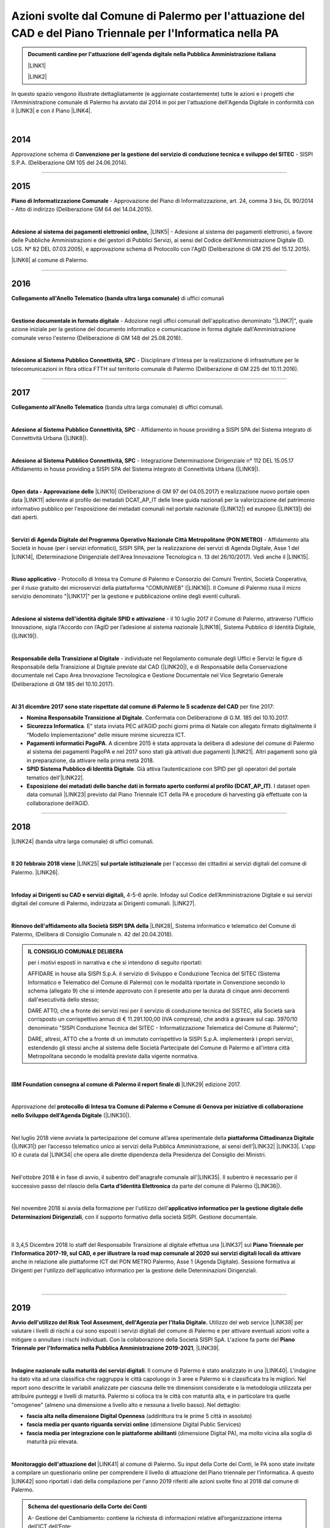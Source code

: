 
.. _h1f312d631f7c3535211c7b47786f6e38:

Azioni svolte dal Comune di Palermo per l'attuazione del CAD e del Piano Triennale per l'Informatica nella PA
#############################################################################################################


.. admonition:: Documenti cardine per l'attuazione dell'agenda digitale nella Pubblica Amministrazione italiana

    \ |LINK1|\ 
    
    \ |LINK2|\ 

In questo spazio vengono illustrate dettagliatamente (e aggiornate costantemente) tutte le azioni e i progetti che l'Amministrazione comunale di Palermo ha avviato dal 2014 in poi per l'attuazione dell'Agenda Digitale in conformità con il \ |LINK3|\  e con il Piano \ |LINK4|\ .

|

.. _h32182a493252554f293541d7b41445e:

2014
----

Approvazione schema di \ |STYLE0|\  - SISPI S.P.A. (Deliberazione GM 105 del 24.06.2014).

--------

.. _h652e16342587959173c3581c45d45:

2015
----

\ |STYLE1|\  - Approvazione del Piano di Informatizzazione, art. 24, comma 3 bis, DL 90/2014 - Atto di indirizzo (Deliberazione GM 64 del 14.04.2015).

|

\ |STYLE2|\  \ |LINK5|\  - Adesione al sistema dei pagamenti elettronici, a favore delle Pubbliche Amministrazioni e dei gestori di Pubblici Servizi, ai sensi del Codice dell'Amministrazione Digitale (D. LGS. N° 82 DEL 07.03.2005), e approvazione schema di Protocollo con l'AgID (Deliberazione di GM 215 del 15.12.2015). 

\ |LINK6|\  al comune di Palermo.

--------

.. _h6b192c68732379165b81d6a40e262e:

2016
----

\ |STYLE3|\  di uffici comunali

|

\ |STYLE4|\  - Adozione negli uffici comunali dell'applicativo denominato "\ |LINK7|\ ", quale azione iniziale per la gestione del documento informatico e comunicazione in forma digitale dall'Amministrazione comunale verso l'esterno (Deliberazione di GM 148 del 25.08.2016).

|

\ |STYLE5|\  - Disciplinare d'Intesa per la realizzazione di infrastrutture per le telecomunicazioni in fibra ottica FTTH  sul territorio comunale di Palermo (Deliberazione di GM 225 del 10.11.2016).

--------

.. _h737818381f403a4c743113b633175f:

2017
----

\ |STYLE6|\  (banda ultra larga comunale) di uffici comunali.

|

\ |STYLE7|\  - Affidamento in house providing a SISPI SPA del Sistema integrato di Connettività Urbana (\ |LINK8|\ ).

|

\ |STYLE8|\  - Integrazione Determinazione Dirigenziale n° 112 DEL 15.05.17 Affidamento in house providing a SISPI SPA del Sistema integrato di Connettività Urbana (\ |LINK9|\ ).

|

\ |STYLE9|\  \ |LINK10|\  (Deliberazione di GM 97 del 04.05.2017) e realizzazione nuovo portale open data \ |LINK11|\  aderente al profilo dei metadati DCAT_AP_IT delle linee guida nazionali per la valorizzazione del patrimonio informativo pubblico per l'esposizione dei metadati comunali nel portale nazionale (\ |LINK12|\ ) ed europeo (\ |LINK13|\ ) dei dati aperti.

|

\ |STYLE10|\  - Affidamento alla Società in house (per i servizi informatici), SISPI SPA,  per la realizzazione dei servizi di Agenda Digitale, Asse 1 del \ |LINK14|\ , (Determinazione Dirigenziale dell'Area Innovazione Tecnologica n. 13 del 26/10/2017). Vedi anche il \ |LINK15|\ .

|

\ |STYLE11|\  - Protocollo di Intesa tra Comune di Palermo e Consorzio dei Comuni Trentini, Società Cooperativa, per il riuso gratuito dei microservizi della piattaforma "COMUNWEB" (\ |LINK16|\ ).  Il Comune di Palermo riusa il micro servizio denominato "\ |LINK17|\ " per la gestione e pubblicazione online degli eventi culturali.

|

\ |STYLE12|\  - il 10 luglio 2017 il Comune di Palermo, attraverso l'Ufficio Innovazione, sigla l'Accordo con l’AgID per l’adesione al sistema nazionale \ |LINK18|\ , Sistema Pubblico di Identità Digitale, (\ |LINK19|\ ).   

|

\ |STYLE13|\  - individuate nel  Regolamento comunale degli Uffici e Servizi le figure di Responsabile della Transizione al Digitale previste dal CAD (\ |LINK20|\ ), e di Responsabile della Conservazione documentale nel Capo Area Innovazione Tecnologica e Gestione Documentale nel Vice Segretario Generale (Deliberazione di GM 185 del 10.10.2017).

|

\ |STYLE14|\  per fine 2017:

* \ |STYLE15|\ . Confermata con Deliberazione di G.M. 185 del 10.10.2017.

* \ |STYLE16|\ . E” stata inviata PEC all’AGID pochi giorni prima di Natale con allegato firmato digitalmente il “Modello Implementazione” delle misure minime sicurezza ICT.

* \ |STYLE17|\ . A dicembre 2015 è stata approvata la delibera di adesione del comune di Palermo al sistema dei pagamenti PagoPA e nel 2017 sono stati già attivati due pagamenti \ |LINK21|\ . Altri pagamenti sono già in preparazione, da attivare nella prima metà 2018.

* \ |STYLE18|\ . Già attiva l’autenticazione con SPID per gli operatori del portale tematico dell’\ |LINK22|\ .

* \ |STYLE19|\ . I dataset open data comunali \ |LINK23|\  previsto dal Piano Triennale ICT della PA e procedure di harvesting già effettuate con la collaborazione dell’AGID.

--------

.. _h7c23534126f3d5c721d737044187276:

2018
----

\ |LINK24|\  (banda ultra larga comunale) di uffici comunali.

|

\ |STYLE20|\  \ |LINK25|\  \ |STYLE21|\  per l'accesso dei cittadini ai servizi digitali del comune di Palermo.   \ |LINK26|\ .

|

\ |STYLE22|\   4-5-6 aprile. Infoday sul Codice dell’Amministrazione Digitale e sui servizi digitali del comune di Palermo, indirizzata ai Dirigenti comunali. \ |LINK27|\ .

|

\ |STYLE23|\  \ |LINK28|\ , Sistema informatico e telematico del Comune di Palermo, (Delibera di Consiglio Comunale n. 42 del 20.04.2018).

.. admonition:: IL CONSIGLIO COMUNALE DELIBERA

    per i motivi esposti in narrativa e che si intendono di seguito riportati: 
    
    AFFIDARE in house alla SISPI S.p.A. il servizio di Sviluppo e Conduzione Tecnica del SITEC (Sistema lnformatico e Telematico del Comune di Palermo) con le modalità riportate in Convenzione secondo lo schema (allegato 9) che si intende approvato con il presente atto per la durata di cinque anni decorrenti dall'esecutività dello stesso; 
    
    DARE ATTO, che a fronte dei servizi resi per il servizio di conduzione tecnica del SISTEC, alla Società sarà corrisposto un corrispettivo annuo di € 11.291.100,00 (IVA compresa), che andrà a gravare sul cap. 3970/10 denominato "SISPI Conduzione Tecnica del SITEC - Informatizzazione Telematica del Comune di Palermo"; 
    
    DARE, altresì, ATTO che a fronte di un immutato corrispettivo la SISPI S.p.A. implementerà i propri servizi, estendendo gli stessi anche al sistema delle Società Partecipate del Comune di Palermo e all'intera città Metropolitana secondo le modalità previste dalla vigente normativa.

|

\ |STYLE24|\  \ |LINK29|\  edizione 2017.

|

Approvazione del \ |STYLE25|\  (\ |LINK30|\ ). 

|

Nel luglio 2018 viene avviata la partecipazione del comune all’area sperimentale della \ |STYLE26|\  (\ |LINK31|\ ) per l’accesso telematico unico ai servizi della Pubblica Amministrazione, ai sensi dell’\ |LINK32|\  \ |LINK33|\ . L'app IO è curata dal \ |LINK34|\  che opera alle dirette dipendenza della Presidenza del Consiglio dei Ministri.

|

Nell'ottobre 2018 è in fase di avvio, il subentro dell'anagrafe comunale all'\ |LINK35|\ . Il subentro è necessario per il successivo passo del rilascio della \ |STYLE27|\  da parte del comune di Palermo (\ |LINK36|\ ). 

|

Nel novembre 2018 si avvia della formazione per l'utilizzo dell'\ |STYLE28|\ , con il supporto formativo della società SISPI. Gestione documentale.

    |

Il 3,4,5 Dicembre 2018 lo staff del Responsabile Transizione al digitale effettua una \ |LINK37|\  sul \ |STYLE29|\  anche in relazione alle piattaforme ICT del PON METRO Palermo, Asse 1 (Agenda Digitale). Sessione formativa ai Dirigenti per l'utilizzo dell'applicativo informatico per la gestione delle Determinazioni Dirigenziali.

    |

--------

 

.. _h166b2e523425557f4d453a396558c:

2019
----

\ |STYLE30|\  Utilizzo del web service \ |LINK38|\  per valutare i livelli di rischi a cui sono esposti i servizi digitali del comune di Palermo e per attivare eventuali azioni volte a mitigare o annullare i rischi individuati. Con la collaborazione della Società SISPI SpA. L'azione fa parte del \ |STYLE31|\ , \ |LINK39|\ .

|

\ |STYLE32|\ . Il comune di Palermo è stato analizzato in una \ |LINK40|\ . L'indagine ha dato vita ad una classifica che raggruppa le città capoluogo in 3 aree e Palermo si è classificata tra le migliori. Nel report sono descritte le variabili analizzate per ciascuna delle tre dimensioni considerate e la metodologia utilizzata per attribuire punteggi e livelli di maturità. Palermo si colloca tra le città con maturità alta, e in particolare tra quelle "omogenee" (almeno una dimensione a livello alto e nessuna a livello basso). Nel dettaglio:

* \ |STYLE33|\  (addirittura tra le prime 5 città in assoluto)

* \ |STYLE34|\  (dimensione Digital Public Services)

* \ |STYLE35|\  (dimensione Digital PA), ma molto vicina alla soglia di maturità più elevata.

|

\ |STYLE36|\  \ |LINK41|\  al comune di Palermo. Su input della Corte dei Conti, le PA sono state invitate a compilare un questionario online per comprendere il livello di attuazione del Piano triennale per l'informatica. A questo \ |LINK42|\  sono riportati i dati della compilazione per l'anno 2019 riferiti alle azioni svolte fino al 2018 dal comune di Palermo.

.. admonition:: Schema del questionario della Corte dei Conti

    A- Gestione del Cambiamento: contiene la richiesta di informazioni relative all’organizzazione interna dell’ICT dell’Ente;
    
    B- Infrastrutture fisiche - Connettività: contiene la richiesta di informazioni relative alle utenze attive e alla tipologia di connessione alla rete Internet; 
    
    C- Infrastrutture fisiche - "Cloud e Data Center" - Mappatura dei servizi e degli applicativi: contiene la richiesta di informazioni relative al patrimonio applicativo dell’Ente;
    
    D- Infrastrutture fisiche - "Cloud e Data Center" - Percezione del Cloud: contiene la richiesta di informazioni relative alla valutazione dei servizi di Cloud Computing; 
    
    E- Infrastrutture fisiche - "Cloud e Data Center" - Programma di abilitazione al Cloud: contiene la richiesta di informazioni e valutazioni relative all’eventuale utilizzo dei servizi Cloud; 
    
    F- Infrastrutture fisiche - "Cloud e Data Center" - Mappatura competenze del Team ICT: contiene la richiesta di informazioni relative al livello di competenza del Team ICT;
    
    G- Infrastrutture immateriali - Piattaforme abilitanti: contiene informazioni relative all’accesso ai servizi tramite SPID, al rilascio di documenti di identità, al subentro in ANPR, all’utilizzo di servizi per le PA; 
    
    H- Infrastrutture immateriali - Open data, basi dati di interesse nazionale: contiene informazioni relative all’utilizzo di basi di dati di interesse nazionale e al rilascio di open data; 
    
    I- Infrastrutture immateriali - Riuso del Software: contiene informazioni relative all’utilizzo e allo sviluppo di programmi informatici; 
    
    J- Offerta di servizi online: contiene informazioni relative ai servizi online resi disponibili dall’Ente; 
    
    K- Mobile Government: contiene informazioni relative ai punti di accesso wifi, alle applicazioni per smartphone e tablet, ai servizi di monitoraggio; 
    
    L- Formazione dei dipendenti: contiene informazioni relative alla formazione acquisita dai dipendenti in merito all’ICT, ai processi di eGovernment e allo svolgimento delle funzioni ad essi collegate; 
    
    M- Servizi di assistenza: contiene informazioni relative all'organizzazione e all'erogazione di servizi di assistenza, hardware e software, forniti dall'Ente.

|

Il 14 settembre 2019 il comune di Palermo è subentarato all'\ |STYLE37|\  \ |LINK43|\ . \ |STYLE38|\  Il passo immediatamente successivo è l'emissione,  a partire dallo stesso settembre 2019, della \ |LINK44|\ .

.. admonition:: Accesso ai dati di ANPR

    Chiarimenti - del Ministero dell'Interno - sulla possibilità di accesso ai dati registrati in Anpr da parte del personale dei Comuni (vai al \ |LINK45|\ ).
    \ |STYLE39|\ 

|

Il \ |LINK46|\  il comune di Palermo diventa operativo nella sperimentazione dell'\ |STYLE40|\  \ |LINK47|\ , permettendo ai cittadini dotati di identità digitale SPID di avviare l'uso dell'applicazione per dispositivi mobili. IO rappresenta a livello nazionale il punto di accesso unico ai servizi digitali della Pubblica Amministrazione, ai sensi dell’\ |LINK48|\  \ |LINK49|\ . Al \ |LINK50|\  è possibile consultare l'elenco dei servizi comunali di Palermo agganciati all'app nazionale IO.  A questo \ |LINK51|\  è possibile candidarsi per essere \ |LINK52|\  a Palermo. \ |LINK53|\  e dell'utilità dell'applicazione. Il \ |LINK54|\  il comune ha rinnovato l'invito all'adesione all'app IO.

|REPLACE1|

Il processo di digitalizzazione del comune di Palermo è \ |LINK55|\  (articolo del 16 ottobre di FPA a cura di Marina Bassi).

|

Il 30 ottobre 2019 l'Amministrazione espone ai cittadini, in un evento pubblico comunicativo, i servizi digitali attivati ad oggi e l'adesione alle principali piattaforme digitali nazionali (PagoPA, SPID, ANPR, App IO) abilitanti all'erogazione dei servizi locali. L'evento si tiene ai Cantieri Culturali della Zisa, e rientra tra le attività del Responsabile della Transizione al Digitale del comune di Palermo. A questo link \ |LINK56|\  che è partner del convegno. Gli altri partner del progetto sono il \ |LINK57|\  (organismo che opera all'interno della Presidenza del Consiglio dei Ministri per l'attuazione del \ |LINK58|\  e del \ |LINK59|\ ) e  Open Fiber che ha realizzato la \ |LINK60|\ . 

.. admonition:: L'agenda dei lavori è la seguente

    Ore 9.30 | Accredito
    Ore 10.00 | \ |STYLE41|\ 
    
    * Leoluca Orlando, Sindaco del Comune di Palermo
    
    * Fabio Giambrone - Assessore all’innovazione del Comune di Palermo
    
    * Il ruolo dell’Ente Locale nel processo di trasformazione digitale verso l’Amministrazione aperta - Antonio Le Donne, Segretario Generale e Direttore Generale del Comune di Palermo
    Ore 10.30 | \ |STYLE42|\ 
    
    * \ |LINK61|\ , Direttore Generale – FPA
    
    * \ |LINK62|\ , Commissario straordinario – Team per la Trasformazione Digitale
    
    * \ |LINK63|\ , Amministratore Unico - PagoPA
    Ore 11.30 | \ |STYLE43|\ 
    
    * \ |LINK64|\  - cos’è e come funziona - \ |LINK65|\ , Team per la Trasformazione Digitale.
    
    * \ |LINK66|\  - il sistema di pagamenti elettronici realizzato per rendere più semplice, sicuro e trasparente qualsiasi pagamento verso la Pubblica Amministrazione - Giuseppe Virgone, Amministratore Unico, PagoPA.
    
    * \ |LINK67|\  - l’Anagrafe Nazionale della Popolazione Residente, \ |LINK68|\ , Team per la Trasformazione Digitale.
    
    * Servizi Digitali nel Comune - Gabriele Marchese, \ |LINK69|\  - Comune di Palermo.
    
    * I servizi digitali del comune di Palermo e l’Agenda digitale del \ |LINK70|\  Asse 1 - Ing. Salvatore Morreale, Azienda comunale partecipata SISPI SpA per i servizi informatici del Comune di Palermo 
    
    * I servizi digitali nella scuola, Filippo Ciancio, Ufficio Scolastico Regionale
    
    * Open Fiber - la \ |LINK71|\ , essenziale per i servizi di agenda digitale.
    Pausa dalla 13.00 alle 15.00
    Ore 15.00 | \ |STYLE44|\ 
    
    * \ |LINK72|\  (a cura di Matteo De Santi)
    
    * \ |LINK73|\  (a cura di Ciro Spataro)
    Ore 16.00 | Chiusura dei lavori

Il sistema di inviti a partecipare è avvenuto nel mese di ottobre 2019 tramite email dal Responsabile Transizione al Digitale alle categorie/ordini professionali e associazioni portatrici di interessi.  

A \ |LINK74|\  sul portale istituzionale per l'evento.  Rassegna stampa: \ |LINK75|\ , \ |LINK76|\ , \ |LINK77|\ , \ |LINK78|\ .

|

\ |STYLE45|\ . Dalla prima settimana di novembre 2019 il comune di Palermo \ |LINK79|\ , a seguito del subentro dell'anagrafe locale a quella nazionale ANPR (Anagrafe Nazionale della Popolazione Residente). La \ |LINK80|\  ha anche la funzione di identificazione digitale del cittadino (al pari del sistema SPID) per l'accesso ai servizi online della Pubblica Amministrazione.

|

Novembre 2019. Nella \ |STYLE46|\  \ |STYLE47|\ ,  stilata da ForumPA (relativa alle \ |STYLE48|\  tra 107 comuni capoluogo), \ |LINK81|\ . Qui \ |LINK82|\  con la classifica nazionale della trasformazione digitale.

|

.. _h7b7a531e3940a13436b1a371c4f6c4e:

2020
----

|

Dal gennaio 2020 le \ |STYLE49|\  grazie ad un nuovo applicativo reso disponibile ai genitori dei bambini: \ |LINK83|\  .   A questo \ |LINK84|\  il comunicato stampa del 3 gennaio 2020.

|

Dal marzo 2020, in seguito all'emergenza Covid19, una consistente percentuale dell'Amministrazione comunale espleta l'attività in Lavoro Agile e a tal fine è stato creato, dal Servizio Innovazione, un portale degli attrezzi digitali per facilitare le attività da remoto (\ |LINK85|\ ).

|

Dal marzo 2020 i servizi dello Sportello Unico Edilizia Privata possono essere \ |LINK86|\ .

|

Da aprile 2020 è stato istituito un \ |STYLE50|\  erogati dall'Amministrazione. \ |LINK87|\ .

|

Da aprile 2020 è  disponibile sul portale \ |LINK88|\  un assistente virtuale che aiuta il cittadino nella comprensione di argomenti sull'emergenza sanitaria del Covid19.

|

Dal giugno 2020 è possibile \ |STYLE51|\ , oltre che con l'identità digitale SPID, \ |STYLE52|\  \ |LINK89|\ .

|

Il 29 giugno 2020 la Giunta Comunale, con Deliberazione n. 149/2020 ha approvato il \ |LINK90|\  in conformità al Codice dell’Amministrazione Digitale, di cui al D.Lgs. 82/2005 e successive modifiche e integrazioni, e al Piano nazionale triennale per l’informatica 2019-2021, pubblicato dall’Agenzia per l’Italia Digitale (AGID).

L'\ |LINK91|\  è stato presentato il Piano Triennale comunale dell'Informatica a cura dell'Assessore all'Innovazione Petralia Camassa, la Dirigente del Servizio Innovazione dott.ssa Licia Romano e il Direttore Tecnico della SISPI ing. S. Morreale.

A questo \ |LINK92|\  (Ciro Spataro) sul piano con un focus sulle competenze digitali dei dipendenti pubblici e dei cittadini.

|

Dal 26 ottobre 2020 \ |LINK93|\ . Consentirà ai cittadini di effettuare il cambio per l'intero nucleo familiare all'interno del territorio cittadino. La modalità di accesso online consente di assolvere, contestualmente, anche alle dichiarazioni TARI correlate al cambio di domicilio.

|

Dal 29 ottobre 2020 con la Delibera di Giunta n. 269/2020, l'Amministrazione avvia un'iniziativa informatica che \ |LINK94|\  e l'estrazione di certificati anagrafici. Il Comune rende disponibile al Professionista iscritto all’Ordine le seguenti tipologie di certificati anagrafici con “timbro digitale”: residenza; stato di famiglia. Alla data del 10 febbraio 2021, risultano estratti n. 5.282 certificati anagrafici.

|

Il 23 novembre 2020 è stato firmato l'Accordo tra Comune di Palermo e Camera di Commercio per l' adozione della piattaforma “Impresa In Un Giorno”.  Il portale "\ |STYLE53|\ " permette agli interessati la trasmissione al Suap  di tutte le tipologie di pratiche di competenza dello stesso Sportello, guidati da un sistema esperto che conduce l'utente alla formulazione finale della pratica, allegando tutti i documenti necessari e permettendo il pagamento degli eventuali oneri con \ |STYLE54|\  fino alla \ |STYLE55|\  della stessa e all’invio al Suap del Comune di Palermo. \ |LINK95|\ .

|

\ |STYLE56|\ .  La \ |LINK96|\  il 9 dicembre 2020 ha ottenuto  dall'ente di certificazione DNV GL – Business Assurance  la \ |LINK97|\   per la gestione delle informazioni personali in ottemperanza al (GDPR). \ |LINK98|\ .

|

\ |STYLE57|\ . \ |LINK99|\ . Palermo consegue la doppia “A” nel rating della trasformazione digitale “avanzata”, risulta prima per gli “open data", ed è nella “top ten” per l'offerta dei "servizi on line" (8° posto complessivo, unico capoluogo metropolitano del Sud) e per la “trasparenza”(10°).


|

.. _h55b316682b59772e2e5a2d7118322a:

2021
----

.. _h1c7c1e247a4c744826724a60647a71:

PO FESR 2014-20 finanziati progetti per la gestione integrata documentale e l’interoperabilità delle banche dati
~~~~~~~~~~~~~~~~~~~~~~~~~~~~~~~~~~~~~~~~~~~~~~~~~~~~~~~~~~~~~~~~~~~~~~~~~~~~~~~~~~~~~~~~~~~~~~~~~~~~~~~~~~~~~~~~

Nel gennaio 2021 sono stati \ |LINK100|\  due progetti di digitalizzazione del comune di Palermo, nell'ambito del Programma Operativo FESR SICILIA 2014-2020, Asse 2 Agenda Digitale.  Il comune di Palermo, Servizio Innovazione nel maggio 2020 ha presentato la propria candidatura secondo gli \ |LINK101|\ . A questo \ |LINK102|\  il comunicato stampa comunale. I due progetti (“\ |STYLE58|\ ” e “\ |STYLE59|\ ”) vengono realizzati dalla Società in house per i servizi informatici SISPI SpA nel 2021 e 2022. \ |LINK103|\ .


|

.. _h6c5eb1f49192a636a3f1b475f6317:

Redazione catalogo dei procedimenti amministrativi e attività amministrative comunali
~~~~~~~~~~~~~~~~~~~~~~~~~~~~~~~~~~~~~~~~~~~~~~~~~~~~~~~~~~~~~~~~~~~~~~~~~~~~~~~~~~~~~

Nel gennaio 2021 è stato redatto a cura del Servizio Innovazione, UO transizione al digitale, un catalogo delle attività relative ai \ |STYLE60|\ , derivanti da un obiettivo del Segretario Generale assegnato ai dirigenti nel novembre 2020. Il personale degli uffici responsabili di procedimenti amministrativi ha compilato una scheda tabellare con le informazioni sul procedimento amministrativi gestito per competenza. Tutte le schede sono consultabili attraverso un comodo catalogo al seguente \ |LINK104|\ . Le schede rappresentano la base informativa di partenza per la realizzazione di un servizio web di assistenza virtuale per la conoscenza dei procedimenti amministrativi e per la successiva creazione di una piattaforma digitale di gestione documentale trasversale agli uffici comunali (da realizzarsi nel 2021 e 2022 grazie a due progetti finanziati dal PO FESR Sicilia 2014-2020, Asse 2 Agenda Digitale).

|

.. _h6511171d35d2210136974314758697a:

SUAP avvia servizio di sportello in videoconferenza
~~~~~~~~~~~~~~~~~~~~~~~~~~~~~~~~~~~~~~~~~~~~~~~~~~~

Lo \ |LINK105|\ . L'utente può prenotare l'appuntamento attraverso il portale online "\ |STYLE61|\ " in uso da tempo, ricevendo in automatico giorno e ora dell'appuntamento ed il link di collegamento con la piattaforma "\ |STYLE62|\ ".

|

.. _h3a431a372c5327497c27d72495e622b:

Report sull’adesione del comune di Palermo alle piattaforme nazionali abilitanti all'erogazione dei servizi locali
~~~~~~~~~~~~~~~~~~~~~~~~~~~~~~~~~~~~~~~~~~~~~~~~~~~~~~~~~~~~~~~~~~~~~~~~~~~~~~~~~~~~~~~~~~~~~~~~~~~~~~~~~~~~~~~~~~

\ |LINK106|\ , fa un sintetico report sull'adesione del comune di Palermo alle piattaforme nazionali abilitanti all'erogazione dei servizi locali (PagoPA, SPID, ANPR e app IO). 

|REPLACE2|

|

.. _h795951597814f615812292251592145:

Deliberazioni di Giunta gestite digitalmente
~~~~~~~~~~~~~~~~~~~~~~~~~~~~~~~~~~~~~~~~~~~~

Da maggio 2021 le \ |STYLE63|\ . Ciò comporta l'ottimizzazione del processo di lavoro per l'intero ciclo di vita della deliberazione e una riduzione dei tempi.

|

.. _h574374377b4c801575582542057329:

Nuovo sito web istituzionale
~~~~~~~~~~~~~~~~~~~~~~~~~~~~

Il 23 giugno 2021 è stato reso \ |LINK107|\ . Novità:

* Restyling grafico e nuove sezioni dedicate ai cittadini che potranno interagire con più facilità attraverso i "servizi per tematica" e con tutte le notizie che riguardano le circoscrizioni comunali con i servizi erogati e le informazioni territoriali utili.

* La sezione dedicata alle Circoscrizioni: accedendo a quella di appartenenza, saranno disponibili tutti i servizi e le informazioni accessibili nella circoscrizione. La sezione successiva costituisce il vero core innovativo del sito web: “I servizi per tematica”.

* Rispetta il requisito “\ |STYLE64|\ ” per una ottimale navigazione attraverso i diversi dispositivi mobili ed è stato progettato secondo le linee guida AGID per l’accessibilità dei siti web della PA.

|

.. _h2a1e4c3560153b596e2716f4a445a54:

Palermo e l'indagine sulla maturità digitale dei Comuni capoluogo ed. 2021
~~~~~~~~~~~~~~~~~~~~~~~~~~~~~~~~~~~~~~~~~~~~~~~~~~~~~~~~~~~~~~~~~~~~~~~~~~

Nel giugno 2021 viene  realizzata da FPA per Dedagroup Public Services, (società in prima linea nello sviluppo delle nuove infrastrutture pubbliche digitali del Paese), e presentata al FORUM PA 2021,  la \ |LINK108|\ . L’indagine analizza il grado di maturità digitale dei 110 comuni italiani capoluogo sulla base di tre dimensioni: 

#. \ |STYLE65|\ , il livello di disponibilità online di 20 tra i principali servizi al cittadino e alle imprese; 

#. \ |STYLE66|\ , l’integrazione dei Comuni con le principali piattaforme abilitanti individuate dal Piano triennale per l’informatica pubblica (SPID, CIE, PagoPA, ANPR); 

#. \ |STYLE67|\ , la numerosità e l’interoperabilità degli open data e la comunicazione con i cittadini attraverso i canali social. 

49 le città italiane che nel 2021 hanno raggiunto un livello elevato di maturità digitale. Nella fascia alta, 39 comuni mostrano performance almeno sufficienti in tutte le tre dimensioni esaminate ed elevate in almeno una di queste: Aosta, Arezzo, Bari, Bergamo, Bolzano, Brescia, Cagliari, Campobasso, Catania, Cremona, Cuneo, Ferrara, Forlì, Genova, La Spezia, Lecce, Lecco, Livorno, Lodi, Lucca, Matera, Monza, Napoli, Padova, \ |STYLE68|\ , Parma, Pavia, Prato, Ravenna, Reggio Emilia, Rimini, Siena, Torino, Trento, Treviso, Venezia, Vercelli, Verona, Vicenza. 

Nel 2020 Palermo, scalando 64 posizioni in un anno, si era già collocata al 13° posto tra le 107 città capoluogo italiane nella \ |STYLE69|\  (report a cura di FPA). \ |LINK109|\ .

|

.. _h57f4b5974a4c05a7368474254666c:

App PalerMobilita segnala veicoli parcheggiati illecitamente
~~~~~~~~~~~~~~~~~~~~~~~~~~~~~~~~~~~~~~~~~~~~~~~~~~~~~~~~~~~~

16 giugno 2021, aggiornata l'app comunale \ |LINK110|\  che ora consente  la \ |LINK111|\ .

|

.. _h2b603d31124ae1e35d55d24166b50:

Completato il questionario AGID sulla spesa ICT dell’Amministrazione, ed. 2021
~~~~~~~~~~~~~~~~~~~~~~~~~~~~~~~~~~~~~~~~~~~~~~~~~~~~~~~~~~~~~~~~~~~~~~~~~~~~~~

Al giugno 2021 è stato compilato, in collaborazione con la società in house SISPI, il questionario AGID sulla rilevazione della spesa ICT del 2020.

|

.. _h581ce561819a411a1a3159592b4d47:

Compilata la scheda AGID su accessibilità delle app comunali 
~~~~~~~~~~~~~~~~~~~~~~~~~~~~~~~~~~~~~~~~~~~~~~~~~~~~~~~~~~~~~

E' stata compilata, in collaborazione con la società in house SISPI, la scheda AGID sull'accessibilità delle APP del comune (ZTL, PalerMobilità, Librarsi). Riferimento al \ |LINK112|\  (\ |STYLE70|\ ).

|

.. _h6f2e362f535e765f183d351d4e131d26:

Pubblicata la piattaforma informatica accesso atti e sportello digitale superbonus 110%
~~~~~~~~~~~~~~~~~~~~~~~~~~~~~~~~~~~~~~~~~~~~~~~~~~~~~~~~~~~~~~~~~~~~~~~~~~~~~~~~~~~~~~~

Il 20 luglio 2021 è stata presentata pubblicamente la \ |LINK113|\ . Istanze via internet in pochi clic per effettuare richieste agli uffici comunali sullo \ |STYLE71|\ , \ |STYLE72|\ , risposte più rapide agli utenti, \ |STYLE73|\  che, intendono usufruire del \ |STYLE74|\  e necessitano di acquisire gli \ |STYLE75|\ .

|

.. _h5f6d297546373869546595951272c6d:

Switch off credenziali proprietarie per l’accesso dei cittadini ai servizi online
~~~~~~~~~~~~~~~~~~~~~~~~~~~~~~~~~~~~~~~~~~~~~~~~~~~~~~~~~~~~~~~~~~~~~~~~~~~~~~~~~

\ |LINK114|\ . Ad ottobre 2021 \ |STYLE76|\  (modificato dal Decreto Legge 76 del 16 luglio 2020, art. 24, sulle “semplificazioni”). I servizi online saranno accessibili ai cittadini tramite l'identità digitale SPID, CIE e CNS.

Il Codice dell'Amministrazione Digitale (modificato dal Decreto Legge 121 del 10.09.2021, art. 10, comma 7) ha previsto che con un nuovo decreto DPCM è stabilita la data dalla quale imprese e professionisti utilizzano esclusivamente le identità digitali SPID e CIE per accedere ai servizi online delle Pubbliche Amministrazioni. In tal senso il Comune di Palermo lascerà attivo il sistema delle credenziali comunali per l'accesso ai servizi online di riferimento per imprese e professionisti (SUE, SUAP, ecc.), fino a quando non sarà approvata la relativa norma che stabilirà la data per lo switch off per tali categorie.

|

.. _h5576224b271d3d106f78706247f1a73:

APP sottopassi per monitorare allerte da eventi meteo 
~~~~~~~~~~~~~~~~~~~~~~~~~~~~~~~~~~~~~~~~~~~~~~~~~~~~~~

Ottobre 2021. La Società partecipata AMAP ha reso disponibile sullo store dei dispositivi android \ |LINK115|\   un \ |STYLE77|\ . Tre livelli di attenzione vengono segnalati in base a sensori installati nei sottopassi viari e delle telecamere permettono la visualizzazione, sull'app, di immagini sempre aggiornate.

|

.. _h3c5c51363826763139135c651844692c:

Palermo 13° nel rapporto ICityRank 2021

~~~~~~~~~~~~~~~~~~~~~~~~~~~~~~~~~~~~~~~~

23 Novembre 2021. Viene \ |LINK116|\  il rapporto "\ |LINK117|\ ", che restituisce la fotografia sullo stato di digitalizzazione dei 107 comuni capoluogo italiani.  Palermo passa dal 13° posto assoluto del 2020 al 12° posto nel 2021 e contemporaneamente passa al 1° posto per open data (insieme a Milano e Pisa), al 5° posto per "apertura" (dichiarazione di accessibilità)  e al 7° posto per servizi online. Una conferma dell'impegno costante dell'Amministrazione di Palermo nel campo della transizione digitale.  \ |LINK118|\ .

|

.. _h3a7e41544f6e29264867410b801212:

2022
----

.. _h185b7e7d6826481f1927616147351c3e:

Geolocalizzazione bus urbani
~~~~~~~~~~~~~~~~~~~~~~~~~~~~

Avviato operativamente ad inizio 2022 il progetto "City Compass" per la :guilabel:`geolocalizzazione dei bus urbani` gestiti dall'Azienda \ |LINK119|\  per il trasporto pubblico (bus e tram).  Il progetto realizzato consente di avere un archivio storico dei dati sul trasporto pubblico locale, di gestire le attività di turnazione del personale autista, organizzazione e manutenzione dei bus, e di offrire al cittadino un costante aggiornamento della posizione dei bus attraverso l’App \ |LINK120|\ .

|REPLACE3|

Il progetto rientra tra le azioni del PON METRO 2014-2020.

\ |LINK121|\ .

|

.. _h736a6a6e38565e283a1079807510a:

Competenze digitali
~~~~~~~~~~~~~~~~~~~

Febbraio 2022. :guilabel:`Competenze digitali`. L'Amministrazione aderisce al \ |LINK122|\ , organizzato dal Dipartimento della Funzione Pubblica. I \ |LINK123|\  a cui i dipendenti possono partecipare coprono i seguenti argomenti, e per ognuno è previsto un livello base, uno medio ed uno avanzato:

#. Dati, informazioni e contenuti digitali;

#. Produrre, valutare e gestire documenti informatici;

#. Conoscere gli open data;

#. Comunicare e condividere all'interno dell'amministrazione;

#. Comunicare e condividere con cittadini, imprese ed altre PA;

#. Proteggere i dispositivi;

#. Proteggere i dati personali e la privacy;

#. Conoscere l'identità digitale;

#. Erogare servizi on line;

#. Conoscere gli obiettivi della trasformazione digitale;

#. Conoscere le tecnologie emergenti per la trasformazione digitale.

|

.. _h6b7057561d6643123521731d23177d2e:

Obiettivo di accessibilità
~~~~~~~~~~~~~~~~~~~~~~~~~~

Marzo 2022. Fissato l'obiettivo di :guilabel:`accessibilità` del Comune di Palermo per il 2022 ai sensi del Piano triennale per l'informatica AGID: \ |LINK124|\  - Miglioramento dell'iter di pubblicazione su web e ruoli redazionali. L'obiettivo è coerente con l'obiettivo dirigenziale n. 2 del Piano della Performance 2021: creazione di un'interfaccia unica dei \ |LINK125|\  al quale l'Amministrazione sta lavorando dalla fine del 2021.

|

.. _h3f5c2b311822252c4e1a5ed1c041:

PNRR - classificazione di dati e servizi
~~~~~~~~~~~~~~~~~~~~~~~~~~~~~~~~~~~~~~~~

:guilabel:`PNRR` | Maggio 2022. Effettuata la :guilabel:`classificazione di dati e servizi` dell’Amministrazione, in ottemperanza alle \ |LINK126|\  e necessaria per le candidature delle PA all’\ |LINK127|\ .

|

.. _h687f5232b6d28567b5c3281de3132:

PNRR - adesione all’avviso sui servizi da agganciare all’APP IO
~~~~~~~~~~~~~~~~~~~~~~~~~~~~~~~~~~~~~~~~~~~~~~~~~~~~~~~~~~~~~~~

:guilabel:`PNRR` | Giugno 2022. Adesione del Comune di Palermo agli Avvisi del PNRR, missione 1, componente 1.  

\ |STYLE78|\ . Sono stati candidati n. 50 servizi App IO candidabili su 50 finanziabili, da realizzare, già realizzati o in fase di realizzazione, elencati di seguito: 

#. Rendite catastali (ICI, IMU, TUC, ecc.)

#. Tassa occupazione suolo pubblico TOSAP

#. Imposta comunale sulla Pubblicità (ICP)

#. Assegnazione e pagamento del costo del numero Civico

#. Imposta di carattere locale applicata a carico delle persone che alloggiano nelle strutture ricettive di territori classificati come località turistica o città d'arte

#. Sanzioni amministrative (quelle che non rientrano nelle sanzioni penali e che non hanno conseguenze sul casellario giudiziario del trasgressore. Sono sempre collegate ad una misura economica. Esempi: violazioni delle norme tributarie, norme in materia di tutela del lavoro, ecc.)

#. Tasse sui rifiuti (TARI, TIA, TARSU, TARES, ecc.), anni precedenti 

#. Rilascio copia atti (verbale) incidente stradale

#. Avvisi di Accertamento Violazione del Codice della Strada - Preavvisi di accertamento

#. Sanzioni per la violazione di regolamenti diversi dal Codice della Strada

#. Diritti di segreteria e spese di notifica - i diritti di segreteria sono un corrispettivo versato al comune per una determinata attività o prestazione che gli enti locali svolgono su richiesta dell'interessato

#. Diritti di segreteria per certificati anagrafici

#. Costo per emissione Carta d'identità cartacea

#. Servizio Passi Carrabili 

#. Corrispettivi dovuti per interventi di nuova costruzione, ampliamento di edifici esistenti e ristrutturazioni edilizie

#. Oneri Condono Edilizio

#. Diritti Pratiche SUAP e SUE - pratiche che transitano dallo Sportello Unico per le Attività Produttive ed Edilizia soggette a diritti di istruttoria

#. Certificati di destinazione urbanistica

#. Sanzioni in materia ambientale. Esempio: rifiuti, acque superficiali e sotterranee, impianti termici, emissioni in atmosfera, autorizzazioni integrate ambientali

#. Servizio rilascio tesserino raccolta funghi spontanei

#. Rette di frequenza per i servizi educativi Comunali

#. Spesa mensa scolastica

#. Servizio socio educativo volto a favorire la crescita dei bambini dai 3 mesi ai 3 anni di vita

#. Servizi bibliotecari, prestito, noleggio multimediale

#. Biglietti per visite nei luoghi di cultura comunali / Cinema

#. Impianti sportivi, proventi derivanti da locazione e utilizzo impianti sportivi da parte di associazioni, polisportive e privati cittadini

#. Servizi alla persona e servizi sociali, programma di trattamenti medici, infermieristici e riabilitativi, gestiti dall'ASL con i Comuni; funzioni amministrative legate ad interventi sociali svolti a livello locale;casa di riposo;servizi socio-sanitari e di trasporto sociale anziani/disabili; contrassegno disabili

#.  Affitti, canoni di locazione percepiti dall'Ente

#. Aree mercatali, concessione suolo pubblico per fiere e mercati

#. Rimborso spese aree mercatali, rimborso delle spese sostenute dall'Ente per la messa a disposizione dell'area

#. Servizi cimiteriali. Esempio: loculi, illuminazioni votive, concessione aree e manufatti cimiteriali

#. Affitti alloggi popolari, canoni derivanti dalla locazione di alloggi popolari

#. Morosità, ulteriore incasso (maggiorazione) derivante dal ritardo nei pagamenti

#. Gestione anagrafe canina, acquisto Microchip ed altre spese per gestione anagrafe canina

#. Riscossione coattiva, avvisi di Accertamento su mancata riscossione volontaria di Tasse e imposte

#. Licenza taxi, tassa per rilascio licenza attività di Taxi

#. Avviso Scadenza IMU

#. Avviso Bonario pre liquidazione IMU

#. Avviso Bonario Pre Ruolo

#. Avviso Bonario pre liquidazione TARES/TARI

#. Avviso Bonario Pre Ruolo TARES/TARI

#. Avviso Bonario pre liquidazione TOSAP - Avviso Bonario Pre Ruolo TOSAP

#. Avviso Bonario pre liquidazione ICP

#. Avviso Bonario Pre Ruolo ICP

#. Informazione Cambio Toponomastica

#. Avviso Bonario pre liquidazione Imposta di Soggiorno

#. Avviso Bonario Pre Ruolo  Imposta di Soggiorno

#. Informazione/preavviso multa ZTL

#. Preavviso Multa Autovelox

#. Avviso Bonario pre iscrizione a ruolo.

Il criterio adottato per la selezione dei servizi dall’elenco già stabilito dalla documentazione dell’Avviso è la reale erogazione del servizio stesso da parte dell’Amministrazione comunale.

\ |STYLE79|\ 

|

.. _h1c4c6f5f85c1c43f147d1d25713c5d:

PNRR - adesione all’avviso sui servizi da agganciare a PagoPA
~~~~~~~~~~~~~~~~~~~~~~~~~~~~~~~~~~~~~~~~~~~~~~~~~~~~~~~~~~~~~

:guilabel:`PNRR` | \ |STYLE80|\ . Sono stati identificati n. 37 servizi PagoPA candidabili su 50 finanziabili, da realizzare, già realizzati o in fase di realizzazione, elencati di seguito: 

#. Tasse sui rifiuti (TARI, TIA, TARSU, TARES, ecc.) - anno in corso

#. COSAP/TOSAP - Tassa occupazione suolo pubblico

#. Imposta di affissione pubblicitaria ICP - Imposta comunale sulla Pubblicità (ICP)

#. Numeri civici - Pagamento del costo del numero Civico

#. Imposta di soggiorno - Imposta di carattere locale applicata a carico delle persone che alloggiano nelle strutture ricettive di territori classificati come località turistica o città d'arte

#. Sanzioni amministrative - sono tutte quelle che non rientrano nelle sanzioni penali e che non hanno conseguenze sul casellario giudiziario del trasgressore. Sono sempre collegate ad una misura economica. Esempi: violazioni delle norme tributarie, norme in materia di tutela del lavoro, violazioni in materia ambientale urbanistica, etc.

#. Violazione delle regole prescritte dal codice della strada / Verbali di Contravvenzione

#. Tasse sui rifiuti TARI, TIA, TARSU, TARES, ecc., anni precedenti 

#. Rapporti incidenti stradali - rilascio copia atti (verbale) incidente stradale

#. Pagamento sanzioni diverse dal C.d.S. 

#. Avvisi di accertamento Violazione del Codice della Strada

#. Diritti di segreteria e spese di notifica

#. Diritti di segreteria per certificati anagrafici 

#. Costo per emissione Carta d'identità cartacea

#. Tassa sul passo carrabile

#. Corrispettivi dovuti per interventi di nuova costruzione, ampliamento di edifici esistenti e ristrutturazioni edilizie

#. Spese legate alla richiesta e al rilascio di condono edilizio

#. Spese per diritti pratiche SUAP e SUE

#. Incassi derivanti dal rilascio di certificazione di destinazione urbanistica

#. Sanzioni in materia ambientale. Rifiuti, acque superficiali e sotterranee, impianti termici, emissioni in atmosfera, autorizzazioni integrate ambientali

#. Pagamento per il rilascio del tesserino per la raccolta dei funghi spontanei

#. Rette di frequenza per i servizi educativi Comunali

#. Spesa mensa scolastica

#. Servizio socio educativo volto a favorire la crescita dei bambini dai 3 mesi ai 3 anni di vita

#. Tariffe visite nei luoghi di cultura comunali / Cinema

#. Proventi derivanti da locazione e utilizzo impianti sportivi da parte di associazioni, polisportive e privati cittadini

#. Trattamenti medici, infermieristici e riabilitativi, gestiti dall'ASL con i Comuni; funzioni amministrative legate ad interventi sociali svolti a livello locale;casa di riposo;servizi socio-sanitari e di trasporto sociale anziani/disabili; pagamento contrassegno disabili

#. Affitti - canoni di locazione percepiti dall'Ente

#. Concessione suolo pubblico per fiere e mercati

#. Rimborso delle spese sostenute dall'Ente per la messa a disposizione dell'area

#. Spese per erogazione di servizi cimiteriali. Es: loculi, illuminazioni votive, concessione aree e manufatti cimiteriali, ecc.

#. Canoni derivanti dalla locazione di alloggi popolari

#. Ulteriore incasso (maggiorazione) derivante dal ritardo nei pagamenti

#. Pagamento ticket parcheggi e permessi per la ZTL - zona a traffico limitato

#. Acquisto microchip ed altre spese per gestione anagrafe canina

#. Accertamento su mancata riscossione volontaria di Tasse e imposte

#. Tassa per rilascio licenza attività di Taxi.

Il criterio adottato per la selezione dei servizi dall’elenco già stabilito dalla documentazione dell’Avviso è la reale erogazione del servizio stesso da parte dell’Amministrazione comunale.

\ |STYLE81|\  

|

.. _h63255fc6423b1d30a5279672757:

PNRR - adesione all’avviso “Esperienza del Cittadino nei servizi pubblici online, Comuni”
~~~~~~~~~~~~~~~~~~~~~~~~~~~~~~~~~~~~~~~~~~~~~~~~~~~~~~~~~~~~~~~~~~~~~~~~~~~~~~~~~~~~~~~~~

:guilabel:`PNRR` | \ |STYLE82|\ . Per l’avviso 1.4.1 è stato avviato un tavolo tecnico-operativo specifico, con il duplice obiettivo di rifacimento dell’intero sito web per l’adeguamento alle obbligatorie linee guida AGID sui siti web delle PA (c.d. cittadino informato), e la predisposizione di un set massimo di n. 10 servizi digitali da erogare sul portale (c.d. cittadino attivo).  In considerazione dei requisiti posti dal bando ed in funzione dello stato dell'arte dei portali web dell'Amministrazione, sono state analizzate le seguenti attività da porre in essere:  

#. \ |STYLE83|\ : è previsto l'utilizzo di un CMS (content management system) che risponda a precisi requisiti di sicurezza, accessibilità, responsività, etc.. Si è convenuto di restringere le opzioni a due prodotti, rispettivamente Liferay e Drupal ma non si esclude di poter integrare una terza opzione su eventuale suggerimento degli attori coinvolti. Le scelte saranno oggetto di analisi prettamente tecniche da parte di SISPI, da svolgere successivamente all'ammissione al bando; questa attività avrà come oggetto il confronto fra le due soluzioni, tenendo conto del know-how, delle risorse e della compatibilità rispetto alle piattaforme attualmente in uso e/o in fase di rilascio nell'ambito dei progetti in itinere di Agenda Urbana (ad es. l'Identity & Access Manager comunale o la piattaforma KeySuite per la realizzazione del front-end dei servizi digitali alla cittadinanza).  

#. \ |STYLE84|\ : in continuità con quanto previsto per gli altri avvisi ai quali l'amministrazione intende partecipare, sono stati individuati n. 10 servizi fra i 26 previsti dal bando, da inserire nell'ambito del finanziamento della misura. Tali servizi potranno beneficiare del finanziamento anche se realizzati dopo il 1° Febbraio 2020  purché  non siano finanziati con altri fondi pubblici, nazionali, regionali o europei in base a quanto previsto all’ Art. 7 comma b e c dell’avviso. Sono esclusi tutti i servizi finanziati con Agenda Urbana, PON Metro e qualunque altra fonte di finanziamento pubblico extra-comunale, inclusi i fondi M1C1 del PNRR. I 10 servizi individuati sono di seguito elencati:

        #. Servizio per esercitare il proprio diritto a richiedere, prendere visione ed, eventualmente, ottenere copia dei documenti amministrativi

        #. Servizio di richiesta di autorizzazioni in deroga a divieti di circolazione (ZTL)

        #. Servizio di pagamento di sanzioni dovute a violazioni di regolamenti e normative specifiche

        #. Servizio di autorizzazione a fruire dei Parcheggi per gli invalidi tramite rilascio di contrassegno in favore dei soggetti diversamente abili, in materia di circolazione stradale

        #. Servizio di richiesta di autorizzazione a imporre il divieto di parcheggio presso l'ingresso della propria abitazione

        #. Servizio per la fruizione di agevolazioni in ambito scolastico

        #. Servizio per richiedere l'assegnazione di alloggi

        #. Canone CIMP - servizio di pagamento del canone per la diffusione o l'esposizione di messaggi pubblicitari nel territorio comunale

        #. Canone COSAP - servizio di pagamento del canone per l'occupazione permanente o temporanea del suolo pubblico

        #. Servizio relativo al rilascio di un'autorizzazione per posteggiare nelle aree di parcheggio pubblico a pagamento.

#. \ |STYLE85|\ : Attività di migrazione automatica dei contenuti esistenti sul portale web attraverso servizi e strumenti automatici, al fine di minimizzare lo sforzo necessario per il popolamento della nuova versione del portale comunale, che ad oggi separa la componente informativa presente su \ |LINK128|\  dalla componente di servizi erogata attraverso il portale \ |LINK129|\ t. 

\ |STYLE86|\  

|

.. _h30784a7b16656414731a50394934283e:

Attacco informatico ai sistemi comunali
~~~~~~~~~~~~~~~~~~~~~~~~~~~~~~~~~~~~~~~

2 Giugno 2022. Il comune di Palermo subisce un :guilabel:`attacco informatico di tipo ransomware`. I servizi online sono stati disattivati per circa 10 giorni. Viene assicurato il funzionamento dell’applicativo per la gestione delle consultazioni elettorali per il rinnovo del Sindaco e del Consiglio comunale. La società in house per i servizi informatici SISPI SpA sin dalla prima settimana successiva all’attacco, avvia la riattivazione degli applicativi gestionali necessari al funzionamento degli Uffici e all'erogazione dei servizi online. A due settimane dall’attacco, quasi tutti gli applicativi gestionali vengono riattivati. Dell’accaduto viene effettuata comunicazione istituzionale all’Agenzia della Cybersicurezza Nazionale, alla Polizia Postale e al Garante della Privacy, come previsto dalla normativa vigente in materia di attacchi informatici.

|

.. _h5b55f675b3b1c3f5f45244e2571e:

Palermo nel rapporto dei comuni con maturità digitale
~~~~~~~~~~~~~~~~~~~~~~~~~~~~~~~~~~~~~~~~~~~~~~~~~~~~~

Giugno 2022. ForumPA e la Società Deda Next elaborano il \ |LINK130|\  “Indagine 2022 sulla :guilabel:`maturità digitale dei Comuni capoluogo`”. Nel 2022 sono 41 le città con un buon livello di maturità e tra queste figura la città di Palermo. \ |LINK131|\ .

|REPLACE4|

|

.. _h6f2b78285f767377494d6ae626e7018:

PNRR - adesione all’Avviso sull’abilitazione al cloud per le PA locali
~~~~~~~~~~~~~~~~~~~~~~~~~~~~~~~~~~~~~~~~~~~~~~~~~~~~~~~~~~~~~~~~~~~~~~

:guilabel:`PNRR` \ |STYLE87|\  Luglio 2022. E’ stata presentata l’adesione del comune di Palermo al bando PNRR, relativa all’Avviso 1.2 “\ |LINK132|\ ”. 

\ |STYLE88|\ 

#. Accesso Civico - Trasferimento in Sicurezza dell’infrastruttura IT / Aggiornamento in sicurezza di applicazioni in Cloud

#. Trasparenza - Trasferimento in Sicurezza dell’infrastruttura IT / Aggiornamento in sicurezza di applicazioni in Cloud

#. Whistleblowing - Trasferimento in Sicurezza dell’infrastruttura IT / Aggiornamento in sicurezza di applicazioni in Cloud 

#. Rapporti con l’utenza URP - Trasferimento in Sicurezza dell’infrastruttura IT / Aggiornamento in sicurezza di applicazioni in Cloud

#. Organi Istituzionali - Trasferimento in Sicurezza dell’infrastruttura IT / Aggiornamento in sicurezza di applicazioni in Cloud

#. Demografici | Cimiteri - Aggiornamento in Sicurezza - Repurchase

#. Stato Civile - Aggiornamento in Sicurezza - Repurchase

#. Edilizia Sociale ERP - Aggiornamento in Sicurezza - Replatform

#. Igiene e Sanità - Aggiornamento in Sicurezza - Replatform

#. Gestione Patrimonio - Aggiornamento in Sicurezza - Replatform

#. PM - Traffico (T-RED) - Aggiornamento in Sicurezza - Repurchase 

#. PM Autorizzazioni - Aggiornamento in Sicurezza - Replatform

#. PM  Segnalazioni - Aggiornamento in Sicurezza - Replatform

#. Contenzioso - Aggiornamento in Sicurezza - Repurchase  

#. Controllo Partecipate - Aggiornamento in Sicurezza - Repurchase 

#. E-Partecipa - Aggiornamento in Sicurezza - Repurchase

#. Programmazione Organizzazione e Controllo - Aggiornamento in Sicurezza - Repurchase 

#. Ordinanze - Aggiornamento in Sicurezza - Replatform

#. Promozione e Informazione - Aggiornamento in Sicurezza - Repurchase

#. Sport - Aggiornamento in Sicurezza - Replatform

#. Museo e Teatri - Aggiornamento in Sicurezza - Repurchase

\ |STYLE89|\ 

 

|

.. _h73477e595b1449385e1037e7c332854:

PNRR - adesione all’avviso per il potenziamento della resilienza cyber per la PA locale
~~~~~~~~~~~~~~~~~~~~~~~~~~~~~~~~~~~~~~~~~~~~~~~~~~~~~~~~~~~~~~~~~~~~~~~~~~~~~~~~~~~~~~~

:guilabel:`PNRR` \ |STYLE90|\  Settembre 2022. E’ stata presentata l’adesione del comune di Palermo al bando PNRR, relativa all’\ |LINK133|\  (\ |STYLE91|\ ).

La misura 1.5 è dedicata dal PNRR ad aumentare la sicurezza informatica, in conformità ai contenuti del Piano triennale Informatica dell'AGID.

I progetti presentati (29.09.2022) dal comune di Palermo all'Agenzia per la Cyber Sicurezza Nazionale sono:

#. \ |STYLE92|\  (CUP D76G22000390006)

#. \ |STYLE93|\  (CUP D76G22000400006)

\ |STYLE94|\ : 30 gg dalla firma dell'Atto d’obbligo con il Ministero Innovazione (a seguito dell’approvazione dei progetti e ammissione a finanziamento con Decreto ministeriale).

\ |STYLE95|\ : entro 24 mesi dalla data di sottoscrizione dell'Atto d’obbligo (comunque non oltre il 30.11.2024).

\ |STYLE96|\ 

|

.. _h634d4472507e2f6f62216257721e4079:

Completato il questionario AGID sulla spesa ICT dell’Amministrazione, ed. 2022
~~~~~~~~~~~~~~~~~~~~~~~~~~~~~~~~~~~~~~~~~~~~~~~~~~~~~~~~~~~~~~~~~~~~~~~~~~~~~~

A settembre 2022 è stato compilato, in collaborazione con la società in house SISPI, il questionario AGID sulla rilevazione della spesa ICT relativo all’annualità 2021.

|

.. _h49137a3e746e9713355b5b1017712f:

PNRR - adesione all’avviso per l’adesione alla Piattaforma Notifiche Digitali
~~~~~~~~~~~~~~~~~~~~~~~~~~~~~~~~~~~~~~~~~~~~~~~~~~~~~~~~~~~~~~~~~~~~~~~~~~~~~

:guilabel:`PNRR` \ |STYLE97|\  Novembre 2022. E’ stata presentata l’adesione del comune di Palermo al bando PNRR, relativa all’Avviso 1.3.1 (\ |STYLE98|\ ).

\ |STYLE99|\ 

|

.. _h2f3b186e3c65517f6a5b73211a37e12:

Pubblicata la classifica nazionale ICity Rank 2022 sulle città digitali 
~~~~~~~~~~~~~~~~~~~~~~~~~~~~~~~~~~~~~~~~~~~~~~~~~~~~~~~~~~~~~~~~~~~~~~~~


|REPLACE5|

:guilabel:`ICityRank 2022` La ricerca, realizzata da oltre 10 anni da FPA, analizza l’indice di trasformazione digitale dei Comuni capoluogo e presenta la classifica complessiva delle città. L’\ |LINK134|\  con una posizionamento al 15° posto.

|


.. bottom of content


.. |STYLE0| replace:: **Convenzione per la gestione del servizio di conduzione tecnica e sviluppo del SITEC**

.. |STYLE1| replace:: **Piano di Informatizzazione Comunale**

.. |STYLE2| replace:: **Adesione al sistema dei pagamenti elettronici online,**

.. |STYLE3| replace:: **Collegamento all'Anello Telematico (banda ultra larga comunale)**

.. |STYLE4| replace:: **Gestione documentale in formato digitale**

.. |STYLE5| replace:: **Adesione al Sistema Pubblico Connettività, SPC**

.. |STYLE6| replace:: **Collegamento all'Anello Telematico**

.. |STYLE7| replace:: **Adesione al Sistema Pubblico Connettività, SPC**

.. |STYLE8| replace:: **Adesione al Sistema Pubblico Connettività, SPC**

.. |STYLE9| replace:: **Open data - Approvazione delle**

.. |STYLE10| replace:: **Servizi di Agenda Digitale del Programma Operativo Nazionale Città Metropolitane (PON METRO)**

.. |STYLE11| replace:: **Riuso applicativo**

.. |STYLE12| replace:: **Adesione al sistema dell'identità digitale SPID e attivazione**

.. |STYLE13| replace:: **Responsabile della Transizione al Digitale**

.. |STYLE14| replace:: **Al 31 dicembre 2017 sono state rispettate dal comune di Palermo le 5 scadenze del CAD**

.. |STYLE15| replace:: **Nomina Responsabile Transizione al Digitale**

.. |STYLE16| replace:: **Sicurezza Informatica**

.. |STYLE17| replace:: **Pagamenti informatici PagoPA**

.. |STYLE18| replace:: **SPID Sistema Pubblico di Identità Digitale**

.. |STYLE19| replace:: **Esposizione dei metadati delle banche dati in formato aperto conformi al profilo (DCAT_AP_IT)**

.. |STYLE20| replace:: **Il 20 febbraio 2018 viene**

.. |STYLE21| replace:: **sul portale istituzionale**

.. |STYLE22| replace:: **Infoday ai Dirigenti su CAD e servizi digitali,**

.. |STYLE23| replace:: **Rinnovo dell'affidamento alla Società SISPI SPA della**

.. |STYLE24| replace:: **IBM Foundation consegna al comune di Palermo il report finale di**

.. |STYLE25| replace:: **protocollo di Intesa tra Comune di Palermo e Comune di Genova per iniziative di collaborazione nello Sviluppo dell'Agenda Digitale**

.. |STYLE26| replace:: **piattaforma Cittadinanza Digitale**

.. |STYLE27| replace:: **Carta d'Identità Elettronica**

.. |STYLE28| replace:: **applicativo informatico per la gestione digitale delle Determinazioni Dirigenziali**

.. |STYLE29| replace:: **Piano Triennale per l'Informatica 2017-19, sul CAD, e per illustrare la road map comunale al 2020 sui servizi digitali locali da attivare**

.. |STYLE30| replace:: **Avvio dell'utilizzo del Risk Tool Assesment, dell'Agenzia per l'Italia Digitale.**

.. |STYLE31| replace:: **Piano Triennale per l'Informatica nella Pubblica Amministrazione 2019-2021**

.. |STYLE32| replace:: **Indagine nazionale sulla maturità dei servizi digitali**

.. |STYLE33| replace:: **fascia alta nella dimensione Digital Openness**

.. |STYLE34| replace:: **fascia media per quanto riguarda servizi online**

.. |STYLE35| replace:: **fascia media per integrazione con le piattaforme abilitanti**

.. |STYLE36| replace:: **Monitoraggio dell'attuazione del**

.. |STYLE37| replace:: **ANPR, Anagrafe Nazionale della Popolazione Residente**

.. |STYLE38| replace:: *Con ANPR le amministrazioni potranno dialogare in maniera efficiente tra di loro avendo una fonte unica e certa per i dati dei cittadini. Anche oggi però ANPR consente ai cittadini di ottenere vantaggi immediati quali la richiesta di certificati anagrafici in tutti i comuni, cambio di residenza più semplice ed immediato ed a breve la possibilità di ottenere certificati da un portale unico.*

.. |STYLE39| replace:: *I  Comuni  che hanno necessità di accedere a dati dell’ANPR per servizi diversi dall’Anagrafe e, in genere, le Pubbliche amministrazioni e  gli  enti  erogatori  di pubblici  servizi devono  sottoscrivere  uno  specifico Accordo  con  il  Ministero dell’interno,  titolare  del  trattamento  dei  dati  registrati  nella  base  dati (art.3, comma 2 DPCM n. 194/2014).*

.. |STYLE40| replace:: **app nazionale**

.. |STYLE41| replace:: **Saluti istituzionali**

.. |STYLE42| replace:: **La Trasformazione Digitale nel Paese, lo stato dell’arte. Intervista a tre**

.. |STYLE43| replace:: **Esperienze – Piattaforme e Servizi Pubblici Digitali a Palermo**

.. |STYLE44| replace:: **Sessione parallela: le Academy Servizi Pubblici Digitali**

.. |STYLE45| replace:: **Rilascio carta identità elettronica**

.. |STYLE46| replace:: **classifica**

.. |STYLE47| replace:: **ICity Rank 2019**

.. |STYLE48| replace:: **smart city italiane**

.. |STYLE49| replace:: **iscrizioni all'asilo comunale e alla scuola materna comunale si effettuano solo online**

.. |STYLE50| replace:: **servizio di prenotazione online per la fruizione di spazi pubblici e servizi**

.. |STYLE51| replace:: **accedere ai servizi online del comune di Palermo**

.. |STYLE52| replace:: **anche con la Carta d'Identità Elettronica**

.. |STYLE53| replace:: **ImpresaInUnGiorno**

.. |STYLE54| replace:: **PagoPA**

.. |STYLE55| replace:: **firma digitale**

.. |STYLE56| replace:: **Alla Società comunale in house per i servizi informatici, Sispi SPA, la certificazione ISO per la gestione delle informazioni personali**

.. |STYLE57| replace:: **Palermo scala 64 posizioni in un anno e si colloca al 13° posto tra le 107 città capoluogo italiane nella iCityRank 2020 (report a cura di FPA)**

.. |STYLE58| replace:: **realizzazione di una piattaforma di servizi di collaborazione inter-amministrativa**

.. |STYLE59| replace:: **realizzazione di una piattaforma per la gestione documentale integrata nei sistemi verticali della PA**

.. |STYLE60| replace:: **procedimenti amministrativi**

.. |STYLE61| replace:: **Super@**

.. |STYLE62| replace:: **Google Meet**

.. |STYLE63| replace:: **deliberazioni di Giunta comunale sono gestite attraverso l'utilizzo della stessa piattaforma informatica delle determinazioni**

.. |STYLE64| replace:: **mobile first**

.. |STYLE65| replace:: **Digital public services**

.. |STYLE66| replace:: **Digital PA**

.. |STYLE67| replace:: **Digital Openness**

.. |STYLE68| replace:: **Palermo**

.. |STYLE69| replace:: **iCityRank 2020**

.. |STYLE70| replace:: *le PA devono pubblicare, entro il 23 giugno 2021, la dichiarazione di accessibilità per le APP mobili, tramite l’applicazione form.agid.gov.it*

.. |STYLE71| replace:: **stato legittimo degli immobili**

.. |STYLE72| replace:: **certezza sui contenuti e sui tempi delle richieste**

.. |STYLE73| replace:: **evidenza sulle pratiche in scadenza e istituzione di un servizio digitale a supporto degli utenti**

.. |STYLE74| replace:: **superbonus 110%**

.. |STYLE75| replace:: **atti edilizi relativi all’edificio**

.. |STYLE76| replace:: **il comune di Palermo dismette il sistema di credenziali proprietarie per consentire l'accesso dei cittadini ai servizi online, in ottemperanza al Codice dell'Amministrazione Digitale**

.. |STYLE77| replace:: **app denominata AMAP SOTTOPASSI, che ha la finalità di informare in tempo reale i cittadini sulle condizioni di percorribilità dei sottopassi di Viale Regione Siciliana, a Palermo, in caso di allagamenti**

.. |STYLE78| replace:: **APP IO**

.. |STYLE79| replace:: **L'importo del progetto è di euro  €159.350.**

.. |STYLE80| replace:: **PAGOPA**

.. |STYLE81| replace:: **L'importo del progetto è di euro 294.779.**

.. |STYLE82| replace:: **Esperienza del Cittadino nei servizi pubblici online, Comuni**

.. |STYLE83| replace:: **Scelta del CMS**

.. |STYLE84| replace:: **Scelta dei servizi**

.. |STYLE85| replace:: **Migrazione delle informazioni esistenti**

.. |STYLE86| replace:: **L'importo del progetto è di euro 1.277.083.**

.. |STYLE87| replace:: **|**

.. |STYLE88| replace:: **Di seguito si riporta l’elenco dei servizi per i quali è stata presentata la candidatura per l’abilitazione al cloud.**

.. |STYLE89| replace:: **L'importo del progetto è di euro 4.975.408**

.. |STYLE90| replace:: **|**

.. |STYLE91| replace:: **potenziamento della resilienza cyber per la PA locale**

.. |STYLE92| replace:: **“COCY" - COnsapevolezza CYber**

.. |STYLE93| replace:: **“RECYPA” REsilienza CYber delle infrastrutture del Comune di Palermo**

.. |STYLE94| replace:: **Inizio lavori**

.. |STYLE95| replace:: **Realizzazione**

.. |STYLE96| replace:: **L'importo dei due  progetti è di euro 2.000.000**

.. |STYLE97| replace:: **|**

.. |STYLE98| replace:: **adesione alla Piattaforma Notifiche Digitali**

.. |STYLE99| replace:: **L'importo del  progetto è di euro 97.247**


.. |REPLACE1| raw:: html

    <iframe width="100%" height="500" src="https://www.youtube.com/embed/zrKOS2LiWTU" frameborder="0" allow="autoplay; encrypted-media" allowfullscreen></iframe>
.. |REPLACE2| raw:: html

    <blockquote class="twitter-tweet"><p lang="it" dir="ltr">📢<a href="https://twitter.com/hashtag/PAdigitale?src=hash&amp;ref_src=twsrc%5Etfw">#PAdigitale</a>: il <a href="https://twitter.com/ComunePalermo?ref_src=twsrc%5Etfw">@ComunePalermo</a>. Una programmazione strategica per guidare la trasformazione digitale di <a href="https://twitter.com/hashtag/Palermo?src=hash&amp;ref_src=twsrc%5Etfw">#Palermo</a> con progetti ambiziosi e lavoro di squadra. L&#39;articolo completo ▶ <a href="https://t.co/vBn3Rglct5">https://t.co/vBn3Rglct5</a> <a href="https://t.co/ubVE7y6VaZ">pic.twitter.com/ubVE7y6VaZ</a></p>&mdash; Dipartimento per la Trasformazione Digitale (@InnovazioneGov) <a href="https://twitter.com/InnovazioneGov/status/1357329745680228359?ref_src=twsrc%5Etfw">February 4, 2021</a></blockquote> <script async src="https://platform.twitter.com/widgets.js" charset="utf-8"></script>
.. |REPLACE3| raw:: html

    <iframe width="100%" height="500" src="https://www.youtube.com/embed/oU2nJ6fJ5y0" frameborder="0" allow="autoplay; encrypted-media" allowfullscreen></iframe>
.. |REPLACE4| raw:: html

    <img width="500"   src="https://bit.ly/3HFKdB3" frameborder="0";></img>
.. |REPLACE5| raw:: html

    <img src="https://raw.githubusercontent.com/UO-TransizioneDigitaleComunePalermo/report_digitalizzazione_enti/main/img/palermo-icityrank2022-cittadigitali.png" frameborder="0";></img>

.. |LINK1| raw:: html

    <a href="https://docs.italia.it/italia/piano-triennale-ict/codice-amministrazione-digitale-docs/it/v2018-09-28/index.html" target="_blank">Codice dell'Amministrazione Digitale</a>

.. |LINK2| raw:: html

    <a href="https://docs.italia.it/italia/piano-triennale-ict/pianotriennale-ict-doc/it/2020-2022/index.html" target="_blank">Piano Triennale per l'Informatica nella Pubblica Amministrazione 2020-2022</a>

.. |LINK3| raw:: html

    <a href="https://docs.italia.it/italia/piano-triennale-ict/codice-amministrazione-digitale-docs/it/v2018-09-28/index.html" target="_blank">Codice dell'Amministrazione Digitale</a>

.. |LINK4| raw:: html

    <a href="https://docs.italia.it/italia/piano-triennale-ict/pianotriennale-ict-doc/it/2020-2022/index.html" target="_blank">Piano Triennale per l'Informatica nella Pubblica Amministrazione 2020-2022</a>

.. |LINK5| raw:: html

    <a href="http://www.agid.gov.it/agenda-digitale/pubblica-amministrazione/pagamenti-elettronici" target="_blank">PagoPA</a>

.. |LINK6| raw:: html

    <a href="https://www.comune.palermo.it/pago-pa.php" target="_blank">Vengono attivati i primi servizi di pagamento elettronico</a>

.. |LINK7| raw:: html

    <a href="http://libro-firma.readthedocs.io" target="_blank">libro firma</a>

.. |LINK8| raw:: html

    <a href="https://drive.google.com/file/d/1YzIOLgGS31XbfDNrKOQcf_ns_kCw-VAd/view?usp=sharing" target="_blank">Determinazione Dirigenziale dell'Area Innovazione Tecnologica n. 112 del 15.05.2017</a>

.. |LINK9| raw:: html

    <a href="https://drive.google.com/file/d/1SLpLtOBWy8xK9Gm98WauW78UK0C4c8Ug/view?usp=sharing" target="_blank">Determinazione Dirigenziale dell'Area Innovazione Tecnologica n. 146 del 28.06.2017</a>

.. |LINK10| raw:: html

    <a href="http://linee-guida-open-data-comune-palermo.readthedocs.io/it/latest/" target="_blank">Linee Guida comunali open data, versione 2017 partecipate</a>

.. |LINK11| raw:: html

    <a href="https://opendata.comune.palermo.it/" target="_blank">opendata.comune.palermo.it</a>

.. |LINK12| raw:: html

    <a href="http://dati.gov.it" target="_blank">http://dati.gov.it</a>

.. |LINK13| raw:: html

    <a href="https://europeandataportal.eu" target="_blank">https://europeandataportal.eu</a>

.. |LINK14| raw:: html

    <a href="http://www.ponmetro.it/home/ecosistema/viaggio-nei-cantieri-pon-metro/pon-metro-palermo/" target="_blank">PON METRO Palermo 2014-2020</a>

.. |LINK15| raw:: html

    <a href="https://www.ponmetropalermo.it/asse-1" target="_blank">sito tematico comunale sul PON METRO Palermo 2014-2020</a>

.. |LINK16| raw:: html

    <a href="https://docs.google.com/document/d/1QAu4l7UmogAp-SxExSXt0enYcPG38Ny1bXCoG7Dm25Q/edit?usp=sharing" target="_blank">Deliberazione di GM 172 del 21.09.2017</a>

.. |LINK17| raw:: html

    <a href="https://openagenda.comune.palermo.it/" target="_blank">Open Agenda</a>

.. |LINK18| raw:: html

    <a href="https://www.spid.gov.it/" target="_blank">SPID</a>

.. |LINK19| raw:: html

    <a href="https://www.comune.palermo.it/noticext.php?id=15275" target="_blank">https://www.comune.palermo.it/noticext.php?id=15275</a>

.. |LINK20| raw:: html

    <a href="https://cad.readthedocs.io/it/v2017-12-13/_rst/capo1_sezione3_art17.html" target="_blank">art.17</a>

.. |LINK21| raw:: html

    <a href="https://www.comune.palermo.it/pago-pa.php" target="_blank">https://www.comune.palermo.it/pago-pa.php</a>

.. |LINK22| raw:: html

    <a href="https://l.facebook.com/l.php?u=http%3A%2F%2Fidsportale.comune.palermo.it%2Fweb%2Fids%2Fbenvenuto%3Fp_p_state%3Dmaximized%26p_p_mode%3Dview%26saveLastPath%3D0%26_58_struts_action%3D%252Flogin%252Flogin%26p_p_id%3D58%26p_p_lifecycle%3D0%26_58_redirect%3D%252Fgroup%252Fids%252Fmodello-21&h=ATNvT28aovhZZWIJipIqAdpmPjAP2h91S-YLaP01FK95RamdiItKB6IYRBWMLJf6r1zFzn1Z-araZxwUpftp8TbOBRLQlfrao-mKp2PJTLMdUhJNdEW-jR0iboJ37MKg9WHStX3p6Q" target="_blank">imposta di soggiorno</a>

.. |LINK23| raw:: html

    <a href="https://opendata.comune.palermo.it/dcat/dcat.php" target="_blank">sono esposti con metadatazione ai sensi del profilo DCAT_AP_IT</a>

.. |LINK24| raw:: html

    <a href="http://cirospat.readthedocs.io/it/latest/servizi-digitali-comune-palermo.html#uffici-comunali-connessi-all-anello-telematico" target="_blank">Collegamento all'Anello Telematico</a>

.. |LINK25| raw:: html

    <a href="https://www.comune.palermo.it/noticext.php?cat=1&id=17367" target="_blank">attivato SPID</a>

.. |LINK26| raw:: html

    <a href="http://www.palermotoday.it/video/spid-identita-digitale-sito-comune.html" target="_blank">Rassegna stampa</a>

.. |LINK27| raw:: html

    <a href="https://docs.google.com/presentation/d/1SwHeqx6DdXSrQFm1InKVnNeFlS8ZpMgx-zL3l33IGKY" target="_blank">Materiali informativi</a>

.. |LINK28| raw:: html

    <a href="https://cirospat.readthedocs.io/it/latest/sispiconvenzione.html" target="_blank">Convenzione per la conduzione tecnica e sviluppo SITEC</a>

.. |LINK29| raw:: html

    <a href="https://palermo-smarter-city-challenge-2017-ibm.readthedocs.io" target="_blank">Palermo Smarter Cities Challenge</a>

.. |LINK30| raw:: html

    <a href="https://docs.google.com/document/d/1Vu2_1oYzdTbawnjzf5QFGecG0sb2LZf9O5u7YPLqut4/edit?usp=sharing" target="_blank">Deliberazione di GC n. 82 del 19.06.2018</a>

.. |LINK31| raw:: html

    <a href="https://io.italia.it/" target="_blank">progetto IO</a>

.. |LINK32| raw:: html

    <a href="https://docs.italia.it/italia/piano-triennale-ict/codice-amministrazione-digitale-docs/it/v2017-12-13/_rst/capo5_sezione3_art64-bis.html" target="_blank">art. 64-bis del decreto legislativo 7 marzo 2005, n. 82</a>

.. |LINK33| raw:: html

    <a href="https://docs.italia.it/italia/piano-triennale-ict/codice-amministrazione-digitale-docs/it/v2017-12-13/_rst/capo5_sezione3_art64-bis.html" target="_blank">(Codice dell'Amministrazione Digitale)</a>

.. |LINK34| raw:: html

    <a href="https://teamdigitale.governo.it/" target="_blank">Team Trasformazione Digitale</a>

.. |LINK35| raw:: html

    <a href="https://teamdigitale.governo.it/it/projects/anpr.htm" target="_blank">Anagrafe Nazionale della Popolazione Residente (ANPR)</a>

.. |LINK36| raw:: html

    <a href="https://www.comune.palermo.it/noticext.php?cat=1&id=19984" target="_blank">comunicato stampa del 16 ottobre 2018</a>

.. |LINK37| raw:: html

    <a href="http://bit.ly/infoday-cad-3-4-5-dic-2018" target="_blank">seconda sessione di sensibilizzazione ai Dirigenti</a>

.. |LINK38| raw:: html

    <a href="https://www.sicurezzait.gov.it" target="_blank">Risk Tool Assesment</a>

.. |LINK39| raw:: html

    <a href="https://docs.italia.it/italia/piano-triennale-ict/pianotriennale-ict-doc/it/2017-2019/doc/08_sicurezza.html?highlight=sicurezza" target="_blank">capitolo Sicurezza</a>

.. |LINK40| raw:: html

    <a href="https://www.forumpa.it/pa-digitale/servizi-piattaforme-e-openness-tre-dimensioni-per-scoprire-quanto-sono-digitali-i-comuni-italiani/" target="_blank">indagine nazionale di FPA sulla maturità dei servizi digitali</a>

.. |LINK41| raw:: html

    <a href="https://docs.italia.it/italia/piano-triennale-ict/pianotriennale-ict-doc/it/2019-2021/" target="_blank">Piano triennale per l'informatica</a>

.. |LINK42| raw:: html

    <a href="https://pianotriennaleict-palermo-monitoraggio2019.readthedocs.io" target="_blank">link</a>

.. |LINK43| raw:: html

    <a href="https://teamdigitale.governo.it/it/projects/anpr.htm" target="_blank">https://teamdigitale.governo.it/it/projects/anpr.htm</a>

.. |LINK44| raw:: html

    <a href="https://www.cartaidentita.interno.gov.it/" target="_blank">Carta d'Identità Elettronica</a>

.. |LINK45| raw:: html

    <a href="https://www.anpr.interno.it/portale/documents/20182/209665/Nota_Utilizzo_Servizi_ANPR_20+maggio+2020.pdf/eef081f7-76dc-497c-b27f-bad6a1b08056" target="_blank">link</a>

.. |LINK46| raw:: html

    <a href="https://www.comune.palermo.it/noticext.php?cat=1&id=24853" target="_blank">4 ottobre 2019</a>

.. |LINK47| raw:: html

    <a href="https://io.italia.it/" target="_blank">IO</a>

.. |LINK48| raw:: html

    <a href="https://docs.italia.it/italia/piano-triennale-ict/codice-amministrazione-digitale-docs/it/v2017-12-13/_rst/capo5_sezione3_art64-bis.html" target="_blank">art. 64-bis del decreto legislativo 7.03.2005, n. 82</a>

.. |LINK49| raw:: html

    <a href="https://docs.italia.it/italia/piano-triennale-ict/codice-amministrazione-digitale-docs/it/v2017-12-13/_rst/capo5_sezione3_art64-bis.html" target="_blank">(Codice dell'Amministrazione Digitale)</a>

.. |LINK50| raw:: html

    <a href="https://io.italia.it/ente/comune-di-palermo.html" target="_blank">link</a>

.. |LINK51| raw:: html

    <a href="https://www.comune.palermo.it/io-app.php" target="_blank">link</a>

.. |LINK52| raw:: html

    <a href="https://www.comune.palermo.it/io-app.php" target="_blank">beta tester dell'app</a>

.. |LINK53| raw:: html

    <a href="https://medium.com/@cirospat/palermo-%C3%A8-arrivata-io-86a63f9662e8" target="_blank">Qui un racconto dell'adesione</a>

.. |LINK54| raw:: html

    <a href="https://www.comune.palermo.it/noticext.php?cat=1&id=24970" target="_blank">15 ottobre 2019 con un comunicato stampa</a>

.. |LINK55| raw:: html

    <a href="https://www.forumpa.it/pa-digitale/servizi-digitali/lavvicinamento-tra-pa-e-cittadino-passa-per-la-trasformazione-digitale/" target="_blank">sotto la lente di ingrandimento della stampa di settore nazionale</a>

.. |LINK56| raw:: html

    <a href="https://www.forumpa.it/pa-digitale/servizi-pubblici-digitali-stato-dellarte-e-priorita-se-ne-parla-a-palermo-il-30-ottobre/?utm_campaign=fpa_nl_101019" target="_blank">un post di FPA srl</a>

.. |LINK57| raw:: html

    <a href="https://teamdigitale.governo.it/" target="_blank">Team Trasformazione Digitale</a>

.. |LINK58| raw:: html

    <a href="https://docs.italia.it/italia/piano-triennale-ict/pianotriennale-ict-doc/it/2019-2021/" target="_blank">Piano Triennale per l'Informatica</a>

.. |LINK59| raw:: html

    <a href="https://docs.italia.it/italia/piano-triennale-ict/codice-amministrazione-digitale-docs/it/v2018-09-28/" target="_blank">Codice dell'Amministrazione Digitale</a>

.. |LINK60| raw:: html

    <a href="http://bandaultralarga.italia.it/mappa-bul/regione/sicilia/19/comune/palermo/82053/" target="_blank">Banda Ultra Larga nel territorio comunale di Palermo</a>

.. |LINK61| raw:: html

    <a href="https://www.forumpa.it/chi-siamo/" target="_blank">Gianni Dominici</a>

.. |LINK62| raw:: html

    <a href="https://teamdigitale.governo.it/it/people/luca-attias.htm" target="_blank">Luca Attias</a>

.. |LINK63| raw:: html

    <a href="https://teamdigitale.governo.it/it/people/17-profile.htm" target="_blank">Giuseppe Virgone</a>

.. |LINK64| raw:: html

    <a href="https://io.italia.it" target="_blank">App IO</a>

.. |LINK65| raw:: html

    <a href="https://teamdigitale.governo.it/it/people/34-profile.htm" target="_blank">Matteo De Santi</a>

.. |LINK66| raw:: html

    <a href="https://www.pagopa.gov.it/" target="_blank">PagoPA</a>

.. |LINK67| raw:: html

    <a href="https://www.agid.gov.it/it/piattaforme/anagrafe-nazionale-popolazione-residente" target="_blank">ANPR</a>

.. |LINK68| raw:: html

    <a href="https://teamdigitale.governo.it/it/people/26-profile.htm" target="_blank">Mirko Calvaresi</a>

.. |LINK69| raw:: html

    <a href="https://www.indicepa.gov.it/ricerca/n-dettagliouffici.php?prg_ou=111151" target="_blank">Responsabile Transizione Digitale</a>

.. |LINK70| raw:: html

    <a href="https://www.ponmetropalermo.it/" target="_blank">PON METRO</a>

.. |LINK71| raw:: html

    <a href="http://bandaultralarga.italia.it/mappa-bul/regione/sicilia/19/comune/palermo/82053/" target="_blank">Fibra Ottica FTH a Palermo</a>

.. |LINK72| raw:: html

    <a href="https://io.italia.it" target="_blank">App IO</a>

.. |LINK73| raw:: html

    <a href="https://www.spid.gov.it/" target="_blank">SPID</a>

.. |LINK74| raw:: html

    <a href="https://www.comune.palermo.it/noticext.php?cat=1&id=25061" target="_blank">questo link il comunicato stampa</a>

.. |LINK75| raw:: html

    <a href="https://www.linkedin.com/posts/gstagno_workshop-palermo-servizi-activity-6595649776035872768-feKR" target="_blank">Linkedin Direttore Generale FPA (video)</a>

.. |LINK76| raw:: html

    <a href="https://www.palermotoday.it/attualita/servizi-pubblici-digitali-app-io-pagopa.html" target="_blank">Servizi pubblici digitali dall'app IO a PagoPA: ecco cosa cambia per i cittadini (video PalermoToday)</a>

.. |LINK77| raw:: html

    <a href="https://groups.google.com/forum/#!topic/stampacomunepalermo/3nep8x-3fIc" target="_blank">comunicato stampa del comune di Palermo del 31 ottobre 2019</a>

.. |LINK78| raw:: html

    <a href="https://www.blogsicilia.it/palermo/il-futuro-dei-servizi-pubblici-e-digitale-a-palermo-giornata-di-formazione-con-forum-pa-video/504185/" target="_blank">Il futuro dei servizi pubblici è digitale, a Palermo giornata di formazione con “Forum PA” (video Blog Sicilia)</a>

.. |LINK79| raw:: html

    <a href="https://www.comune.palermo.it/noticext.php?cat=1&id=25193" target="_blank">avvia il rilascio della Carta d'Identità Elettronica</a>

.. |LINK80| raw:: html

    <a href="https://drive.google.com/file/d/0B9q5qob_W3NiT2p0NjExWmtfWGpPSFUwTklZcTY2VXlxa0hZ/" target="_blank">Carta d'Identità Elettronica (CIE)</a>

.. |LINK81| raw:: html

    <a href="https://www.comune.palermo.it/noticext.php?cat=1&id=25615" target="_blank">Palermo si è classificata 24° in riferimento agli indicatori della trasformazione digitale</a>

.. |LINK82| raw:: html

    <a href="https://www.comune.palermo.it/js/server/uploads/_28112019120836.pdf#page=95" target="_blank">visualizzi la pagina</a>

.. |LINK83| raw:: html

    <a href="https://portalescuola.comune.palermo.it/" target="_blank">https://portalescuola.comune.palermo.it</a>

.. |LINK84| raw:: html

    <a href="https://www.comune.palermo.it/noticext.php?cat=1&id=26231" target="_blank">link</a>

.. |LINK85| raw:: html

    <a href="https://sites.google.com/comune.palermo.it/lavoroagile" target="_blank">https://sites.google.com/comune.palermo.it/lavoroagile</a>

.. |LINK86| raw:: html

    <a href="https://www.comune.palermo.it/noticext.php?cat=4&id=26622" target="_blank">pagati con il servizio dei pagamenti elettronici PagoPA</a>

.. |LINK87| raw:: html

    <a href="https://www.comune.palermo.it/prenotazione-servizi-online.php" target="_blank">Servizi Online per il cittadino - Prenotazione appuntamenti</a>

.. |LINK88| raw:: html

    <a href="https://protezionecivile.comune.palermo.it/" target="_blank">https://protezionecivile.comune.palermo.it/</a>

.. |LINK89| raw:: html

    <a href="https://sso.comune.palermo.it/auth/realms/sispi4pa/protocol/openid-connect/auth?response_type=code&client_id=was9&scope=openid%20email%20profile&state=967949395_1591794216654&redirect_uri=https%3A%2F%2Fservizionline.comune.palermo.it%3A443%2Foidcclient%2Fsispi4pa" target="_blank">CIE</a>

.. |LINK90| raw:: html

    <a href="https://cirospat.readthedocs.io/it/latest/piano_triennale_informatica_comune_palermo_2020-2022_delibera_GC_149_29-06-2020.html" target="_blank">Piano comunale triennale per l'Informatica 2020-2022</a>

.. |LINK91| raw:: html

    <a href="https://www.comune.palermo.it/noticext.php?cat=1&id=28004" target="_blank">8 luglio 2020 in una conferenza stampa a Palazzo delle Aquile</a>

.. |LINK92| raw:: html

    <a href="https://medium.com/@cirospat/il-piano-triennale-dellinformatica-del-comune-di-palermo-927e74d685c9" target="_blank">link un articolo mio</a>

.. |LINK93| raw:: html

    <a href="https://www.comune.palermo.it/noticext.php?cat=1&id=29316" target="_blank">online il servizio di cambio domicilio</a>

.. |LINK94| raw:: html

    <a href="https://www.comune.palermo.it/noticext.php?cat=1&id=29411" target="_blank">consente all'Ordine professionale degli Avvocati l'accesso alla banca dati dell'anagrafe comunale</a>

.. |LINK95| raw:: html

    <a href="https://www.comune.palermo.it/noticext.php?cat=1&id=29680" target="_blank">Comunicato stampa</a>

.. |LINK96| raw:: html

    <a href="https://www.sispi.it/" target="_blank">Sispi</a>

.. |LINK97| raw:: html

    <a href="https://www.comune.palermo.it/noticext.php?cat=1&id=29832" target="_blank">certificazione ISO/IEC 27701:2019</a>

.. |LINK98| raw:: html

    <a href="https://www.comune.palermo.it/js/server/uploads/_09122020140549.pdf" target="_blank">Certificato ISO</a>

.. |LINK99| raw:: html

    <a href="https://www.comune.palermo.it/noticext.php?cat=1&id=29921" target="_blank">Dal 77° posto del 2019 al 13° del 2020</a>

.. |LINK100| raw:: html

    <a href="http://pti.regione.sicilia.it/portal/page/portal/PIR_PORTALE/PIR_ArchivioLaRegioneInforma/PIR_2021/PIR_Gennaio/PIR_Palermo45milionidieuropertrasformazionedigitale?fbclid=IwAR0SrP8H_6_PbSggFf_dpOhQLGtCpF79WNis8gHKe17klw9EnmtFlxanFEE" target="_blank">finanziati dalla Regione Sicilia</a>

.. |LINK101| raw:: html

    <a href="https://www.comune.palermo.it/agenda-urbana.php" target="_blank">avvisi dell'Asse 2</a>

.. |LINK102| raw:: html

    <a href="https://www.comune.palermo.it/noticext.php?cat=1&id=30261" target="_blank">link</a>

.. |LINK103| raw:: html

    <a href="https://www.comune.palermo.it/noticext.php?cat=1&id=30261" target="_blank">Comunicato stampa del Comune del 13.01.2021</a>

.. |LINK104| raw:: html

    <a href="https://uo-transizionedigitalecomunepalermo.github.io/procedimenti-amministrativi-comunepalermo/" target="_blank">link</a>

.. |LINK105| raw:: html

    <a href="https://www.comune.palermo.it/noticext.php?cat=1&id=30366" target="_blank">Sportello Unico per le attività Produttive (SUAP) nel gennaio 2021 avvia il servizio di ricevimento del pubblico in videoconferenza</a>

.. |LINK106| raw:: html

    <a href="https://innovazione.gov.it/PAdigitale-protagonisti-palermo/" target="_blank">Un articolo, data 4 febbraio 2021, del Ministero per l'Innovazione Tecnologica e la digitalizzazione</a>

.. |LINK107| raw:: html

    <a href="https://www.comune.palermo.it/palermo-informa-dettaglio.php?tp=1&id=31914" target="_blank">disponibile il nuovo sito web istituzionale del comune di Palermo</a>

.. |LINK108| raw:: html

    <a href="https://docs.google.com/viewer?url=https://github.com/UO-TransizioneDigitaleComunePalermo/report_digitalizzazione_enti/raw/main/Report_digitalizzazione__enti_pubblici/2021/indagine_maturita%CC%80_digitale_comuni_2021.pdf" target="_blank">pubblicazione edizione 2021 "Indagine sulla maturità digitale dei Comuni capoluogo”</a>

.. |LINK109| raw:: html

    <a href="https://www.comune.palermo.it/noticext.php?cat=1&id=29921" target="_blank">Dal 77° posto del 2019 al 13° del 2020</a>

.. |LINK110| raw:: html

    <a href="https://play.google.com/store/apps/details?id=com.cittadigitale&hl=it" target="_blank">PalerMobilità</a>

.. |LINK111| raw:: html

    <a href="https://www.comune.palermo.it/palermo-informa-dettaglio.php?id=31840&tipo=1" target="_blank">segnalazione di veicoli parcheggiati illecitamente negli stalli destinati a persone con disabilità</a>

.. |LINK112| raw:: html

    <a href="https://docs.italia.it/italia/piano-triennale-ict/pianotriennale-ict-doc/it/2020-2022/capitolo-1-servizi/cosa-devono-fare-le-pa.html" target="_blank">CAP1.PA.LA15 del Piano triennale AGID per l'informatica 2020-2022</a>

.. |LINK113| raw:: html

    <a href="https://www.comune.palermo.it/palermo-informa-dettaglio.php?tp=1&id=32150" target="_blank">piattaforma informatica accesso atti e sportello digitale superbonus 110%</a>

.. |LINK114| raw:: html

    <a href="https://www.comune.palermo.it/palermo-informa-dettaglio.php?id=32801&tipo=1" target="_blank">Switch off credenziali proprietarie per l'accesso ai servizi online dei cittadini</a>

.. |LINK115| raw:: html

    <a href="https://play.google.com/store/apps/details?id=com.heelp.amapsottopassi" target="_blank">https://play.google.com/store/apps/details?id=com.heelp.amapsottopassi</a>

.. |LINK116| raw:: html

    <a href="https://www.forumpa.it/citta-territori/icity-rank-2021-firenze-milano-e-bologna-le-citta-piu-digitali-ditalia/" target="_blank">pubblicato da ForumPA</a>

.. |LINK117| raw:: html

    <a href="https://docs.google.com/viewer?url=https://github.com/UO-TransizioneDigitaleComunePalermo/report_digitalizzazione_enti/raw/main/Report_digitalizzazione__enti_pubblici/2021/2021_RAPPORTO_ICityRank_2021.pdf" target="_blank">I City Rank 2021</a>

.. |LINK118| raw:: html

    <a href="https://www.comune.palermo.it/palermo-informa-dettaglio.php?tp=1&id=33267" target="_blank">Comunicato stampa del Comune di Palermo</a>

.. |LINK119| raw:: html

    <a href="https://www.amat.pa.it/" target="_blank">AMAT SpA</a>

.. |LINK120| raw:: html

    <a href="https://play.google.com/store/apps/details?id=com.cittadigitale" target="_blank">PalerMobilità</a>

.. |LINK121| raw:: html

    <a href="https://www.comune.palermo.it/palermo-informa-dettaglio.php?tp=1&id=33770" target="_blank">Comunicato stampa del 22 gennaio 2022 del comune di Palermo</a>

.. |LINK122| raw:: html

    <a href="https://www.competenzedigitali.gov.it/a-chi-si-rivolge/alle-amministrazioni.html" target="_blank">percorso formativo per le competenze digitali del personale della PA</a>

.. |LINK123| raw:: html

    <a href="https://www.competenzedigitali.gov.it/il-programma/la-formazione/catalogo-corsi.html" target="_blank">corsi</a>

.. |LINK124| raw:: html

    <a href="https://form.agid.gov.it/view/3aed1362-ca0d-484e-bfc1-b7eb44b1be27/" target="_blank">https://form.agid.gov.it/view/3aed1362-ca0d-484e-bfc1-b7eb44b1be27/</a>

.. |LINK125| raw:: html

    <a href="https://comune.palermo.it/servizi-a-domanda-individuale.php" target="_blank">servizi a domanda individuale</a>

.. |LINK126| raw:: html

    <a href="https://innovazione.gov.it/notizie/articoli/cloud-italia-pubblicata-la-metodologia-di-classificazione-di-dati-e-servizi/" target="_blank">disposizioni dell’Agenzia per la Cybersicurezza Nazionale (ACN)</a>

.. |LINK127| raw:: html

    <a href="https://areariservata.padigitale2026.gov.it/Pa_digitale2026_dettagli_avviso?id=a017Q00000c8mFyQAI" target="_blank">Avviso 1.2 del PNRR 2022 (migrazione dei servizi al cloud)</a>

.. |LINK128| raw:: html

    <a href="http://comune.palermo.it/" target="_blank">comune.palermo.it</a>

.. |LINK129| raw:: html

    <a href="http://servizionline.comune.palermo.it/" target="_blank">servizionline.comune.palermo.i</a>

.. |LINK130| raw:: html

    <a href="https://www.forumpa.it/pa-digitale/indagine-sulla-maturita-digitale-dei-comuni-capoluogo-nel-2022-sono-41-le-citta-con-un-buon-livello-di-maturita-25-in-piu-rispetto-al-2021/" target="_blank">report</a>

.. |LINK131| raw:: html

    <a href="https://docs.google.com/viewer?url=https://github.com/UO-TransizioneDigitaleComunePalermo/report_digitalizzazione_enti/raw/main/Report_digitalizzazione__enti_pubblici/2022/Indagine_maturita_digitale_dei_Comuni_2022.pdf" target="_blank">Link al report completo</a>

.. |LINK132| raw:: html

    <a href="https://areariservata.padigitale2026.gov.it/Pa_digitale2026_dettagli_avviso?id=a017Q00000c8mFyQAI" target="_blank">Abilitazione al cloud per le PA Locali” Comuni Aprile 2022</a>

.. |LINK133| raw:: html

    <a href="https://www.acn.gov.it/notizie/contenuti/pubblicato-avviso-3-2022-per-il-potenziamento-della-resilienza-cyber-per-la-PA-locale" target="_blank">Avviso 1.5</a>

.. |LINK134| raw:: html

    <a href="https://docs.google.com/viewer?url=https://github.com/UO-TransizioneDigitaleComunePalermo/report_digitalizzazione_enti/raw/main/Report_digitalizzazione__enti_pubblici/2022/REPORT-ICITYRANK-2022.pdf" target="_blank">edizione del 2022 conferma Palermo nel nucleo delle città in costante crescita digitale</a>

